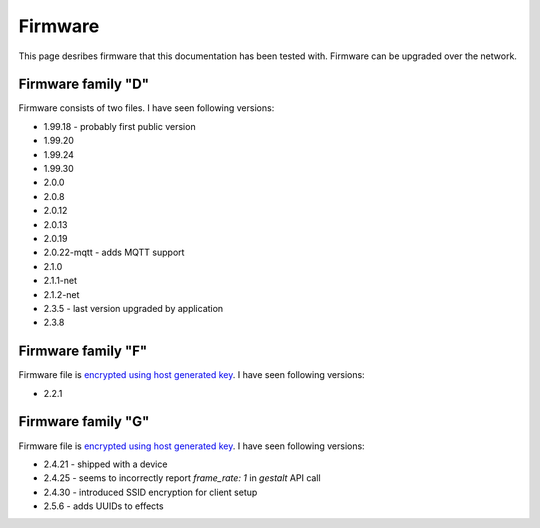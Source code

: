 .. _firmware:

Firmware
========

This page desribes firmware that this documentation has been tested with.
Firmware can be upgraded over the network.

Firmware family "D"
-------------------

Firmware consists of two files. I have seen following versions:

- 1.99.18 - probably first public version
- 1.99.20
- 1.99.24
- 1.99.30
- 2.0.0
- 2.0.8
- 2.0.12
- 2.0.13
- 2.0.19
- 2.0.22-mqtt - adds MQTT support
- 2.1.0
- 2.1.1-net
- 2.1.2-net
- 2.3.5 - last version upgraded by application
- 2.3.8

Firmware family "F"
-------------------

Firmware file is `encrypted using host generated key`_. I have seen following versions:

- 2.2.1

Firmware family "G"
-------------------

Firmware file is `encrypted using host generated key`_. I have seen following versions:

- 2.4.21 - shipped with a device
- 2.4.25 - seems to incorrectly report `frame_rate: 1` in `gestalt` API call
- 2.4.30 - introduced SSID encryption for client setup
- 2.5.6 - adds UUIDs to effects


.. _`encrypted using host generated key`: https://docs.espressif.com/projects/esp-idf/en/latest/esp32/security/flash-encryption.html#using-host-generated-key
